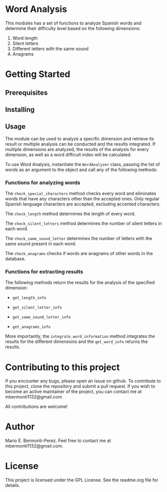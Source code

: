 * Word Analysis

This modules has a set of functions to analyze Spanish words and determine
their difficulty level based on the following dimensions:
1) Word length
2) Silent letters
3) Different letters with the same sound
4) Anagrams

* Getting Started
**  Prerequisites
** Installing

** Usage
The module can be used to analyze a specific dimension and retrieve its result
or multiple analysis can be conducted and the results integrated. If multiple
dimensions are analyzed, the results of the analysis for every dimension,
as well as a word difficult index will be calculated.

To use Word Analysis, instantiate the =WordAnalyzer= class, passing the list
of words as an argument to the object and call any of the following methods:
*** Functions for analyzing words
The =check_special_characters= method checks every word and eliminates
words that have any characters other than the accepted ones. Only regular
Spanish language characters are accepted, excluding accented characters.

The =check_length= method determines the length of every word.

The =check_silent_letters= method determines the number of silent letters
in each word.

The =check_same_sound_letter= determines the number of letters with the same
sound present in each word.

The =check_anagrams= checks if words are anagrams of other words in the
database.

*** Functions for extracting results
The following methods return the results for the analysis of the specified
dimension:

- =get_length_info=

- =get_silent_letter_info=

- =get_same_sound_letter_info=

- =get_anagrams_info=

More importantly, the =integrate_word_information= method integrates the
results for the different dimensions and the =get_word_info= returns the
results.

* Contributing to this project
  If you encounter any bugs, please open an issue on github. To contribute to
this project, clone the repository and submit a pull request. If you wish to
become an active maintainer of the project, you can contact me
at mbermonti1132@gmail.com

  All contributions are welcome!
* Author
  Mario E. Bermonti-Perez. Feel free to contact me at mbermonti1132@gmail.com.
* License
This project is licensed under the GPL License. See the readme.org file for
details.
